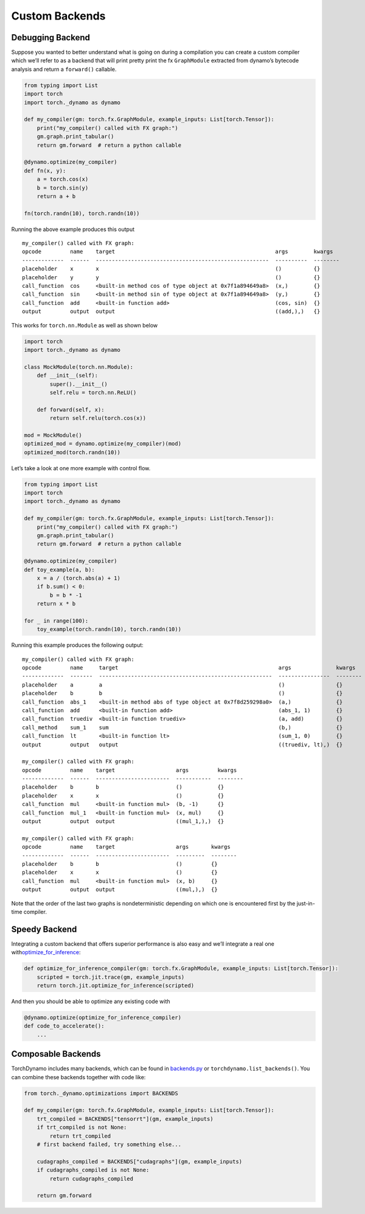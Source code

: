 
Custom Backends
===============

Debugging Backend
-----------------

Suppose you wanted to better understand what is going on during a
compilation you can create a custom compiler which we’ll refer to as a
backend that will print pretty print the fx ``GraphModule`` extracted
from dynamo’s bytecode analysis and return a ``forward()`` callable.

.. code:: py

   from typing import List
   import torch
   import torch._dynamo as dynamo

   def my_compiler(gm: torch.fx.GraphModule, example_inputs: List[torch.Tensor]):
       print("my_compiler() called with FX graph:")
       gm.graph.print_tabular()
       return gm.forward  # return a python callable

   @dynamo.optimize(my_compiler)
   def fn(x, y):
       a = torch.cos(x)
       b = torch.sin(y)
       return a + b

   fn(torch.randn(10), torch.randn(10))

Running the above example produces this output

::

   my_compiler() called with FX graph:
   opcode         name    target                                                  args        kwargs
   -------------  ------  ------------------------------------------------------  ----------  --------
   placeholder    x       x                                                       ()          {}
   placeholder    y       y                                                       ()          {}
   call_function  cos     <built-in method cos of type object at 0x7f1a894649a8>  (x,)        {}
   call_function  sin     <built-in method sin of type object at 0x7f1a894649a8>  (y,)        {}
   call_function  add     <built-in function add>                                 (cos, sin)  {}
   output         output  output                                                  ((add,),)   {}

This works for ``torch.nn.Module`` as well as shown below

.. code:: py

   import torch
   import torch._dynamo as dynamo

   class MockModule(torch.nn.Module):
       def __init__(self):
           super().__init__()
           self.relu = torch.nn.ReLU()

       def forward(self, x):
           return self.relu(torch.cos(x))

   mod = MockModule()
   optimized_mod = dynamo.optimize(my_compiler)(mod)
   optimized_mod(torch.randn(10))

Let’s take a look at one more example with control flow.

.. code:: py

   from typing import List
   import torch
   import torch._dynamo as dynamo

   def my_compiler(gm: torch.fx.GraphModule, example_inputs: List[torch.Tensor]):
       print("my_compiler() called with FX graph:")
       gm.graph.print_tabular()
       return gm.forward  # return a python callable

   @dynamo.optimize(my_compiler)
   def toy_example(a, b):
       x = a / (torch.abs(a) + 1)
       if b.sum() < 0:
           b = b * -1
       return x * b

   for _ in range(100):
       toy_example(torch.randn(10), torch.randn(10))

Running this example produces the following output:

::

   my_compiler() called with FX graph:
   opcode         name     target                                                  args              kwargs
   -------------  -------  ------------------------------------------------------  ----------------  --------
   placeholder    a        a                                                       ()                {}
   placeholder    b        b                                                       ()                {}
   call_function  abs_1    <built-in method abs of type object at 0x7f8d259298a0>  (a,)              {}
   call_function  add      <built-in function add>                                 (abs_1, 1)        {}
   call_function  truediv  <built-in function truediv>                             (a, add)          {}
   call_method    sum_1    sum                                                     (b,)              {}
   call_function  lt       <built-in function lt>                                  (sum_1, 0)        {}
   output         output   output                                                  ((truediv, lt),)  {}

   my_compiler() called with FX graph:
   opcode         name    target                   args         kwargs
   -------------  ------  -----------------------  -----------  --------
   placeholder    b       b                        ()           {}
   placeholder    x       x                        ()           {}
   call_function  mul     <built-in function mul>  (b, -1)      {}
   call_function  mul_1   <built-in function mul>  (x, mul)     {}
   output         output  output                   ((mul_1,),)  {}

   my_compiler() called with FX graph:
   opcode         name    target                   args       kwargs
   -------------  ------  -----------------------  ---------  --------
   placeholder    b       b                        ()         {}
   placeholder    x       x                        ()         {}
   call_function  mul     <built-in function mul>  (x, b)     {}
   output         output  output                   ((mul,),)  {}

Note that the order of the last two graphs is nondeterministic depending
on which one is encountered first by the just-in-time compiler.

Speedy Backend
--------------

Integrating a custom backend that offers superior performance is also
easy and we’ll integrate a real one
with\ `optimize_for_inference <https://pytorch.org/docs/stable/generated/torch.jit.optimize_for_inference.html>`__:

.. code:: py

   def optimize_for_inference_compiler(gm: torch.fx.GraphModule, example_inputs: List[torch.Tensor]):
       scripted = torch.jit.trace(gm, example_inputs)
       return torch.jit.optimize_for_inference(scripted)

And then you should be able to optimize any existing code with

.. code:: py

   @dynamo.optimize(optimize_for_inference_compiler)
   def code_to_accelerate():
       ...

Composable Backends
-------------------

TorchDynamo includes many backends, which can be found in
`backends.py <https://github.com/pytorch/pytorch/blob/master/torch/_dynamo/optimizations/backends.py>`__
or ``torchdynamo.list_backends()``. You can combine these backends
together with code like:

.. code:: py

   from torch._dynamo.optimizations import BACKENDS

   def my_compiler(gm: torch.fx.GraphModule, example_inputs: List[torch.Tensor]):
       trt_compiled = BACKENDS["tensorrt"](gm, example_inputs)
       if trt_compiled is not None:
           return trt_compiled
       # first backend failed, try something else...

       cudagraphs_compiled = BACKENDS["cudagraphs"](gm, example_inputs)
       if cudagraphs_compiled is not None:
           return cudagraphs_compiled

       return gm.forward